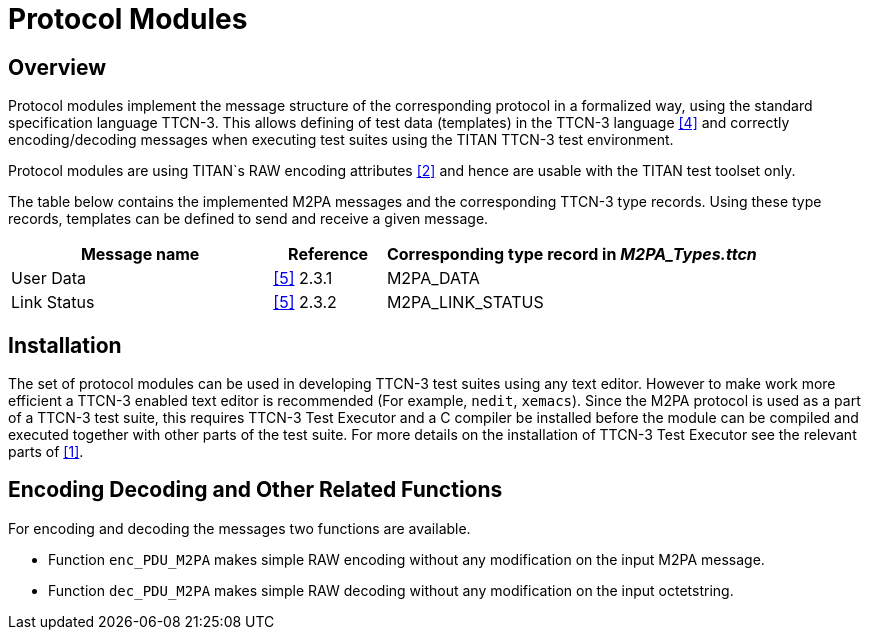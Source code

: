 = Protocol Modules

== Overview

Protocol modules implement the message structure of the corresponding protocol in a formalized way, using the standard specification language TTCN-3. This allows defining of test data (templates) in the TTCN-3 language <<4-references.adoc#_4, [4]>> and correctly encoding/decoding messages when executing test suites using the TITAN TTCN-3 test environment.

Protocol modules are using TITAN`s RAW encoding attributes <<4-references.adoc#_2, [2]>> and hence are usable with the TITAN test toolset only.

The table below contains the implemented M2PA messages and the corresponding TTCN-3 type records. Using these type records, templates can be defined to send and receive a given message.

[width="100%",cols="35%,15%,50%",options="header",]
|=====================================================================
|Message name |Reference |Corresponding type record in __M2PA_Types.ttcn__
|User Data |<<4-references.adoc#_5, [5]>> 2.3.1 |M2PA_DATA
|Link Status |<<4-references.adoc#_5, [5]>> 2.3.2 |M2PA_LINK_STATUS
|=====================================================================

== Installation

The set of protocol modules can be used in developing TTCN-3 test suites using any text editor. However to make work more efficient a TTCN-3 enabled text editor is recommended (For example, `nedit`, `xemacs`). Since the M2PA protocol is used as a part of a TTCN-3 test suite, this requires TTCN-3 Test Executor and a C compiler be installed before the module can be compiled and executed together with other parts of the test suite. For more details on the installation of TTCN-3 Test Executor see the relevant parts of <<4-references.adoc#_1, [1]>>.

== Encoding Decoding and Other Related Functions

For encoding and decoding the messages two functions are available.

* Function `enc_PDU_M2PA` makes simple RAW encoding without any modification on the input M2PA message.
* Function `dec_PDU_M2PA` makes simple RAW decoding without any modification on the input octetstring.
